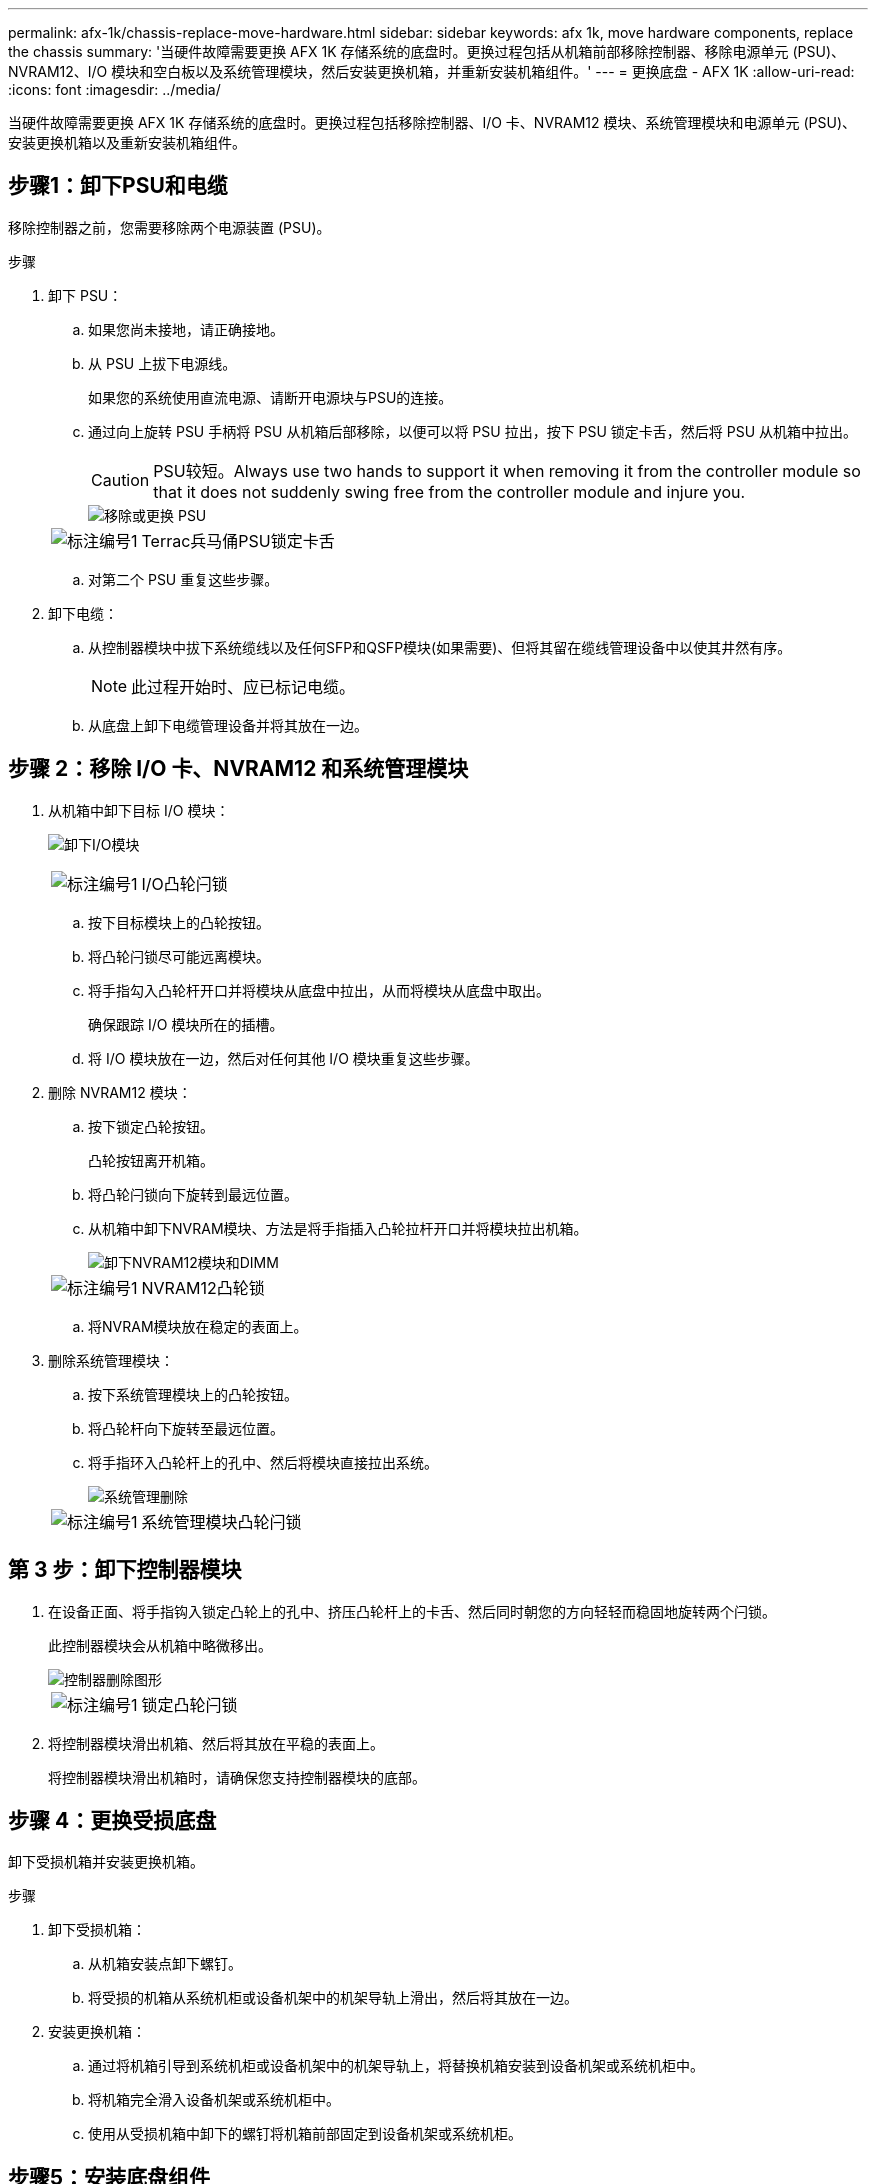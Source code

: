 ---
permalink: afx-1k/chassis-replace-move-hardware.html 
sidebar: sidebar 
keywords: afx 1k, move hardware components, replace the chassis 
summary: '当硬件故障需要更换 AFX 1K 存储系统的底盘时。更换过程包括从机箱前部移除控制器、移除电源单元 (PSU)、NVRAM12、I/O 模块和空白板以及系统管理模块，然后安装更换机箱，并重新安装机箱组件。' 
---
= 更换底盘 - AFX 1K
:allow-uri-read: 
:icons: font
:imagesdir: ../media/


[role="lead"]
当硬件故障需要更换 AFX 1K 存储系统的底盘时。更换过程包括移除控制器、I/O 卡、NVRAM12 模块、系统管理模块和电源单元 (PSU)、安装更换机箱以及重新安装机箱组件。



== 步骤1：卸下PSU和电缆

移除控制器之前，您需要移除两个电源装置 (PSU)。

.步骤
. 卸下 PSU：
+
.. 如果您尚未接地，请正确接地。
.. 从 PSU 上拔下电源线。
+
如果您的系统使用直流电源、请断开电源块与PSU的连接。

.. 通过向上旋转 PSU 手柄将 PSU 从机箱后部移除，以便可以将 PSU 拉出，按下 PSU 锁定卡舌，然后将 PSU 从机箱中拉出。
+

CAUTION: PSU较短。Always use two hands to support it when removing it from the controller module so that it does not suddenly swing free from the controller module and injure you.

+
image::../media/drw_a1k_psu_remove_replace_ieops-1378.svg[移除或更换 PSU]

+
[cols="1,4"]
|===


 a| 
image:../media/icon_round_1.png["标注编号1"]
 a| 
Terrac兵马俑PSU锁定卡舌

|===
.. 对第二个 PSU 重复这些步骤。


. 卸下电缆：
+
.. 从控制器模块中拔下系统缆线以及任何SFP和QSFP模块(如果需要)、但将其留在缆线管理设备中以使其井然有序。
+

NOTE: 此过程开始时、应已标记电缆。

.. 从底盘上卸下电缆管理设备并将其放在一边。






== 步骤 2：移除 I/O 卡、NVRAM12 和系统管理模块

. 从机箱中卸下目标 I/O 模块：
+
image:../media/drw_a1k_io_remove_replace_ieops-1382.svg["卸下I/O模块"]

+
[cols="1,4"]
|===


 a| 
image:../media/icon_round_1.png["标注编号1"]
 a| 
I/O凸轮闩锁

|===
+
.. 按下目标模块上的凸轮按钮。
.. 将凸轮闩锁尽可能远离模块。
.. 将手指勾入凸轮杆开口并将模块从底盘中拉出，从而将模块从底盘中取出。
+
确保跟踪 I/O 模块所在的插槽。

.. 将 I/O 模块放在一边，然后对任何其他 I/O 模块重复这些步骤。


. 删除 NVRAM12 模块：
+
.. 按下锁定凸轮按钮。
+
凸轮按钮离开机箱。

.. 将凸轮闩锁向下旋转到最远位置。
.. 从机箱中卸下NVRAM模块、方法是将手指插入凸轮拉杆开口并将模块拉出机箱。
+
image::../media/drw_nvram1_remove_only_ieops-2574.svg[卸下NVRAM12模块和DIMM]

+
[cols="1,4"]
|===


 a| 
image:../media/icon_round_1.png["标注编号1"]
| NVRAM12凸轮锁 
|===
.. 将NVRAM模块放在稳定的表面上。


. 删除系统管理模块：
+
.. 按下系统管理模块上的凸轮按钮。
.. 将凸轮杆向下旋转至最远位置。
.. 将手指环入凸轮杆上的孔中、然后将模块直接拉出系统。
+
image::../media/drw_a1k_sys-mgmt_remove_ieops-1384.svg[系统管理删除]

+
[cols="1,4"]
|===


 a| 
image::../media/icon_round_1.png[标注编号1]
 a| 
系统管理模块凸轮闩锁

|===






== 第 3 步：卸下控制器模块

. 在设备正面、将手指钩入锁定凸轮上的孔中、挤压凸轮杆上的卡舌、然后同时朝您的方向轻轻而稳固地旋转两个闩锁。
+
此控制器模块会从机箱中略微移出。

+
image::../media/drw_a1k_pcm_remove_replace_ieops-1375.svg[控制器删除图形]

+
[cols="1,4"]
|===


 a| 
image:../media/icon_round_1.png["标注编号1"]
| 锁定凸轮闩锁 
|===
. 将控制器模块滑出机箱、然后将其放在平稳的表面上。
+
将控制器模块滑出机箱时，请确保您支持控制器模块的底部。





== 步骤 4：更换受损底盘

卸下受损机箱并安装更换机箱。

.步骤
. 卸下受损机箱：
+
.. 从机箱安装点卸下螺钉。
.. 将受损的机箱从系统机柜或设备机架中的机架导轨上滑出，然后将其放在一边。


. 安装更换机箱：
+
.. 通过将机箱引导到系统机柜或设备机架中的机架导轨上，将替换机箱安装到设备机架或系统机柜中。
.. 将机箱完全滑入设备机架或系统机柜中。
.. 使用从受损机箱中卸下的螺钉将机箱前部固定到设备机架或系统机柜。






== 步骤5：安装底盘组件

安装替换机箱后，您需要安装控制器模块，重新连接 I/O 模块和系统管理模块，然后重新安装并插入 PSU。

.步骤
. 安装控制器模块：
+
.. 将控制器模块的末端与机箱前部的开口对齐，然后轻轻地将控制器完全推入机箱。
.. 将锁定闩锁旋转至锁定位置。


. 在机箱后部安装 I/O 卡：
+
.. 将 I/O 模块的末端与更换机箱中与损坏机箱相同的插槽对齐，然后轻轻地将模块完全推入机箱。
.. 将凸轮闩锁向上旋转至锁定位置。
.. 对任何其他 I/O 模块重复这些步骤。


. 在机箱后部安装系统管理模块：
+
.. 将系统管理模块的末端与机箱中的开口对齐，然后轻轻地将模块完全推入机箱。
.. 将凸轮闩锁向上旋转至锁定位置。
.. 如果尚未这样做，请重新安装电缆管理设备并将电缆重新连接到 I/O 卡和系统管理模块。
+

NOTE: 如果已卸下介质转换器(QSFP或SFP)、请记得重新安装它们。

+
确保电缆按照电缆标签连接。



. 在机箱后部安装机箱背面的 NVRAM12 模块：
+
.. 将 NVRAM12 模块的末端与机箱中的开口对齐，然后轻轻地将模块完全推入机箱。
.. 将凸轮闩锁向上旋转至锁定位置。


. 安装 PSU：
+
.. 用双手支撑 PSU 的边缘并将其与机箱的开口对齐。
.. 轻轻地将 PSU 推入机箱，直到锁定卡舌卡入到位。
+
电源只能与内部连接器正确接合并单向锁定到位。

+

NOTE: 为了避免损坏内部连接器、请勿在将PSU滑入系统时用力过大。



. 将 PSU 电源线重新连接到两个 PSU，并使用电源线固定器将每根电源线固定到 PSU。
+
如果您有直流电源、请在控制器模块完全固定在机箱中后将电源块重新连接到电源、并使用指旋螺钉将电源线固定到PSU。

+
安装PSU并恢复供电后、控制器模块将立即启动。



.下一步是什么？
更换受损的AFF A1K机箱并重新安装其组件后，完成link:chassis-replace-complete-system-restore-rma.html["底盘更换"]。
